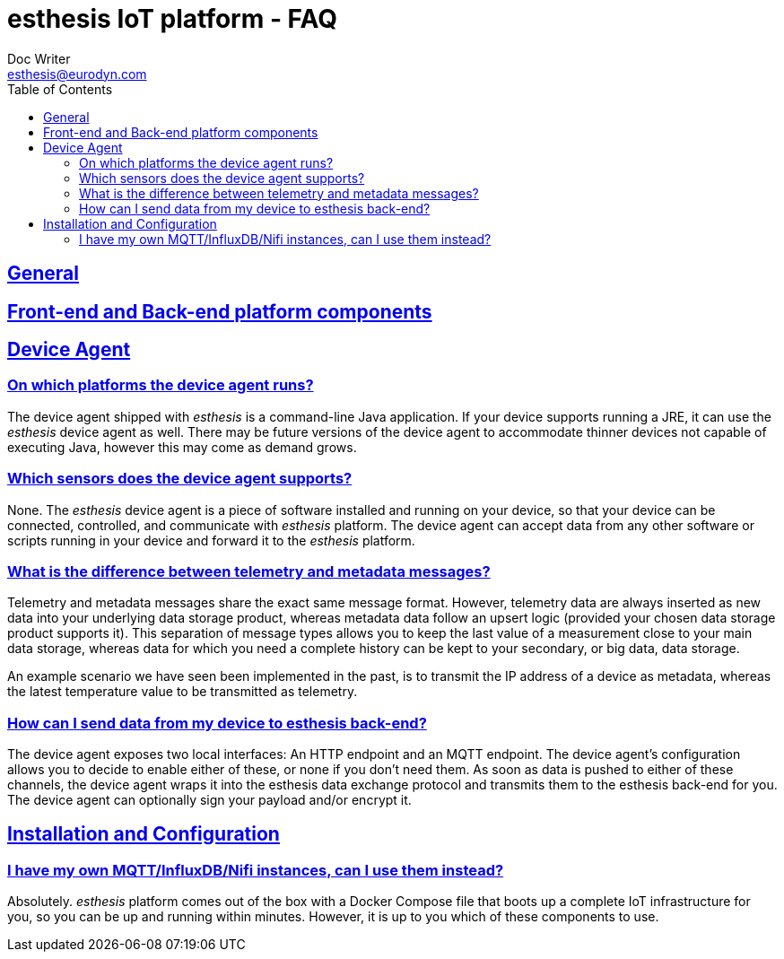 = esthesis IoT platform - FAQ
Doc Writer <esthesis@eurodyn.com>
:toc:
:toclevels: 2
:homepage: https://esthesis.com
:icons: font
:sectanchors:
:sectlinks:

== General

== Front-end and Back-end platform components

== Device Agent
=== On which platforms the device agent runs?
The device agent shipped with _esthesis_ is a command-line Java application. If your device supports
running a JRE, it can use the _esthesis_ device agent as well. There may be future versions of the
device agent to accommodate thinner devices not capable of executing Java, however this may come as demand grows.

=== Which sensors does the device agent supports?
None. The _esthesis_ device agent is a piece of software installed and running on your device, so
that your device can be connected, controlled, and communicate with _esthesis_ platform. The device
agent can accept data from any other software or scripts running in your device and forward it to
the _esthesis_ platform.

=== What is the difference between telemetry and metadata messages?
Telemetry and metadata messages share the exact same message format. However, telemetry data are
always inserted as new data into your underlying data storage product, whereas metadata data follow an upsert logic (provided your chosen data storage product supports it). This separation of message types
allows you to keep the last value of a measurement close to your main data storage, whereas data for
which you need a complete history can be kept to your secondary, or big data, data storage.

An example scenario we have seen been implemented in the past, is to transmit the IP address of a device as metadata, whereas the latest temperature value to be transmitted as telemetry.

=== How can I send data from my device to esthesis back-end?
The device agent exposes two local interfaces: An HTTP endpoint and an MQTT endpoint. The device
agent's configuration allows you to decide to enable either of these, or none if you don't need
them. As soon as data is pushed to either of these channels, the device agent wraps it into the
esthesis data exchange protocol and transmits them to the esthesis back-end for you. The device
agent can optionally sign your payload and/or encrypt it.

== Installation and Configuration
=== I have my own MQTT/InfluxDB/Nifi instances, can I use them instead?
Absolutely. _esthesis_ platform comes out of the box with a Docker Compose file that boots up a
complete IoT infrastructure for you, so you can be up and running within minutes. However, it is up
to you which of these components to use.
